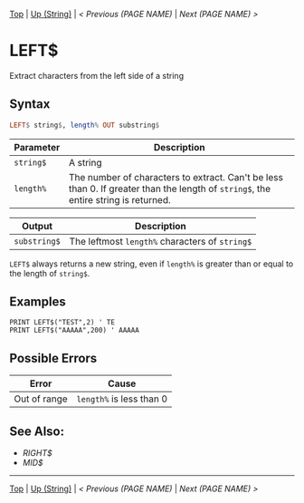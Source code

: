 # (KEEP THIS)
#+TEMPLATE_VERSION: 1.16
#+OPTIONS: f:t


# PLATFORM INFO TEMPLATES
# (you can remove this)
#+BEGIN_COMMENT
#+BEGIN_SRC diff
-⚠️ This feature is only available on 3DS
#+END_SRC
#+BEGIN_COMMENT # did I mention that org-ruby is broken
#+BEGIN_SRC diff
-⚠️ This feature is only available on Wii U
#+END_SRC
#+BEGIN_COMMENT
#+BEGIN_SRC diff
-⚠️ This feature is only available on Pasocom Mini
#+END_SRC
#+BEGIN_COMMENT
#+BEGIN_SRC diff
-⚠️ This feature is only available on *Starter
#+END_SRC
#+BEGIN_COMMENT
#+BEGIN_SRC diff
-⚠️ This feature is only available on Switch
#+END_SRC
#+END_COMMENT

# modify these to display the category name and link to the previous and next pages.
# REMEMBER TO COPY IT TO THE FOOTER AS WELL
[[/][Top]] | [[./][Up (String)]] | [[PREVIOUS.org][< Previous (PAGE NAME)]] | [[NEXT.org][Next (PAGE NAME) >]]

* LEFT$
Extract characters from the left side of a string

** Syntax
# use haskell as language for syntax examples as a gross workaround for github being the worst
#+BEGIN_SRC haskell
LEFT$ string$, length% OUT substring$
#+END_SRC

# if alternate syntax is needed, list it in the same way. Use OUT for one-return forms

# describe the arguments here, if necessary.  at minimum, describe types
| Parameter | Description |
|-----------+-------------|
| =string$= | A string |
| =length%= | The number of characters to extract. Can't be less than 0. If greater than the length of =string$=, the entire string is returned. |
# if the output is nontrivial or has interesting properties:
| Output    | Description       |
|-----------+-------------------|
| =substring$= | The leftmost =length%= characters of =string$= |
=LEFT$= always returns a new string, even if =length%= is greater than or equal to the length of =string$=.

** Examples
#+BEGIN_SRC smilebasic
PRINT LEFT$("TEST",2) ' TE
PRINT LEFT$("AAAAA",200) ' AAAAA
#+END_SRC

** Possible Errors
# Detail errors one might get from the instruction, with a focus on making the resolution clear
| Error | Cause |
|-------+-------|
| Out of range | =length%= is less than 0 |

** See Also:
- [[RIGHT$.org][RIGHT$]]
- [[MID$.org][MID$]]

# If the page is longer than one screen height or so, add a navigation bar at the bottom of the page as well
-----
[[/][Top]] | [[./][Up (String)]] | [[PREVIOUS.org][< Previous (PAGE NAME)]] | [[NEXT.org][Next (PAGE NAME) >]]
